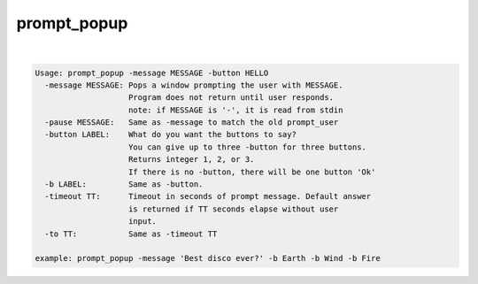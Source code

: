 ************
prompt_popup
************

.. _prompt_popup:

.. contents:: 
    :depth: 4 

| 

.. code-block:: none

    
    Usage: prompt_popup -message MESSAGE -button HELLO 
      -message MESSAGE: Pops a window prompting the user with MESSAGE.
                        Program does not return until user responds.
                        note: if MESSAGE is '-', it is read from stdin
      -pause MESSAGE:   Same as -message to match the old prompt_user
      -button LABEL:    What do you want the buttons to say?
                        You can give up to three -button for three buttons.
                        Returns integer 1, 2, or 3.
                        If there is no -button, there will be one button 'Ok'
      -b LABEL:         Same as -button.
      -timeout TT:      Timeout in seconds of prompt message. Default answer
                        is returned if TT seconds elapse without user
                        input.
      -to TT:           Same as -timeout TT
    
    example: prompt_popup -message 'Best disco ever?' -b Earth -b Wind -b Fire
    
